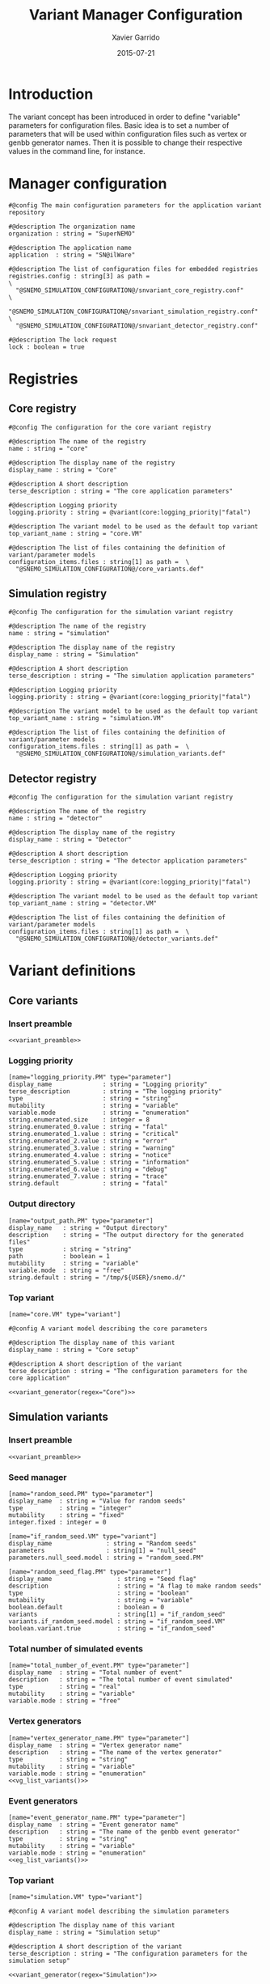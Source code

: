 #+TITLE:  Variant Manager Configuration
#+AUTHOR: Xavier Garrido
#+DATE:   2015-07-21
#+OPTIONS: ^:{}
#+STARTUP: entitiespretty

* Introduction

The variant concept has been introduced in order to define "variable" parameters
for configuration files. Basic idea is to set a number of parameters that will
be used within configuration files such as vertex or genbb generator names. Then
it is possible to change their respective values in the command line, for
instance.

* Manager configuration
:PROPERTIES:
:TANGLE: snvariant_manager.conf
:END:

#+BEGIN_SRC shell
  #@config The main configuration parameters for the application variant repository

  #@description The organization name
  organization : string = "SuperNEMO"

  #@description The application name
  application  : string = "SN@ilWare"

  #@description The list of configuration files for embedded registries
  registries.config : string[3] as path =                                 \
    "@SNEMO_SIMULATION_CONFIGURATION@/snvariant_core_registry.conf"       \
    "@SNEMO_SIMULATION_CONFIGURATION@/snvariant_simulation_registry.conf" \
    "@SNEMO_SIMULATION_CONFIGURATION@/snvariant_detector_registry.conf"

  #@description The lock request
  lock : boolean = true
#+END_SRC

* Registries
** Core registry
:PROPERTIES:
:TANGLE: snvariant_core_registry.conf
:END:
#+BEGIN_SRC shell
  #@config The configuration for the core variant registry

  #@description The name of the registry
  name : string = "core"

  #@description The display name of the registry
  display_name : string = "Core"

  #@description A short description
  terse_description : string = "The core application parameters"

  #@description Logging priority
  logging.priority : string = @variant(core:logging_priority|"fatal")

  #@description The variant model to be used as the default top variant
  top_variant_name : string = "core.VM"

  #@description The list of files containing the definition of variant/parameter models
  configuration_items.files : string[1] as path =  \
    "@SNEMO_SIMULATION_CONFIGURATION@/core_variants.def"
#+END_SRC
** Simulation registry
:PROPERTIES:
:TANGLE: snvariant_simulation_registry.conf
:END:
#+BEGIN_SRC shell
  #@config The configuration for the simulation variant registry

  #@description The name of the registry
  name : string = "simulation"

  #@description The display name of the registry
  display_name : string = "Simulation"

  #@description A short description
  terse_description : string = "The simulation application parameters"

  #@description Logging priority
  logging.priority : string = @variant(core:logging_priority|"fatal")

  #@description The variant model to be used as the default top variant
  top_variant_name : string = "simulation.VM"

  #@description The list of files containing the definition of variant/parameter models
  configuration_items.files : string[1] as path =  \
    "@SNEMO_SIMULATION_CONFIGURATION@/simulation_variants.def"
#+END_SRC

** Detector registry
:PROPERTIES:
:TANGLE: snvariant_detector_registry.conf
:END:
#+BEGIN_SRC shell
  #@config The configuration for the simulation variant registry

  #@description The name of the registry
  name : string = "detector"

  #@description The display name of the registry
  display_name : string = "Detector"

  #@description A short description
  terse_description : string = "The detector application parameters"

  #@description Logging priority
  logging.priority : string = @variant(core:logging_priority|"fatal")

  #@description The variant model to be used as the default top variant
  top_variant_name : string = "detector.VM"

  #@description The list of files containing the definition of variant/parameter models
  configuration_items.files : string[1] as path =  \
    "@SNEMO_SIMULATION_CONFIGURATION@/detector_variants.def"
#+END_SRC

* Variant definitions
** Code skeletons                                                 :noexport:
#+NAME: variant_preamble
#+BEGIN_SRC shell :results none :tangle no
  #@description The definitions for generic variants
  #@key_label   "name"
  #@meta_label  "type"
#+END_SRC

#+NAME: variant_generator
#+BEGIN_SRC shell :tangle no :results output :var regex=""
  cnt=0
  pms=$(sed -n '/*.*'${regex}' variants/,/*.*variants/p' ./snvariant_manager.org | grep '\[name=.*.PM' | grep -v 'print' | awk -F \" '{print $2}')
  for i in ${=pms}; do
      pm_name=${i/.PM/}
      echo "parameters.${pm_name}.model : string = \"$i\""
      let cnt++
      array[cnt]=$i
  done
  echo
  echo "#@description The list of variant parameters"
  echo "parameters : string[$cnt] = \\"
  for i in $array; do
      echo -n "\"${i/.PM/}\" "
      if [ $i != $array[-1] ]; then echo ' \';fi
  done
#+END_SRC

** Core variants
:PROPERTIES:
:TANGLE: core_variants.def
:END:
*** Insert preamble
#+BEGIN_SRC shell :noweb yes
  <<variant_preamble>>
#+END_SRC

*** Logging priority
#+BEGIN_SRC shell
  [name="logging_priority.PM" type="parameter"]
  display_name              : string = "Logging priority"
  terse_description         : string = "The logging priority"
  type                      : string = "string"
  mutability                : string = "variable"
  variable.mode             : string = "enumeration"
  string.enumerated.size    : integer = 8
  string.enumerated_0.value : string = "fatal"
  string.enumerated_1.value : string = "critical"
  string.enumerated_2.value : string = "error"
  string.enumerated_3.value : string = "warning"
  string.enumerated_4.value : string = "notice"
  string.enumerated_5.value : string = "information"
  string.enumerated_6.value : string = "debug"
  string.enumerated_7.value : string = "trace"
  string.default            : string = "fatal"
#+END_SRC

*** Output directory
#+BEGIN_SRC shell
  [name="output_path.PM" type="parameter"]
  display_name   : string = "Output directory"
  description    : string = "The output directory for the generated files"
  type           : string = "string"
  path           : boolean = 1
  mutability     : string = "variable"
  variable.mode  : string = "free"
  string.default : string = "/tmp/${USER}/snemo.d/"
#+END_SRC

*** Top variant

#+BEGIN_SRC shell :noweb yes
  [name="core.VM" type="variant"]

  #@config A variant model describing the core parameters

  #@description The display name of this variant
  display_name : string = "Core setup"

  #@description A short description of the variant
  terse_description : string = "The configuration parameters for the core application"

  <<variant_generator(regex="Core")>>
#+END_SRC

** Simulation variants
:PROPERTIES:
:TANGLE: simulation_variants.def
:END:
*** Insert preamble
#+BEGIN_SRC shell :noweb yes
  <<variant_preamble>>
#+END_SRC

*** Seed manager
#+BEGIN_SRC shell
  [name="random_seed.PM" type="parameter"]
  display_name  : string = "Value for random seeds"
  type          : string = "integer"
  mutability    : string = "fixed"
  integer.fixed : integer = 0

  [name="if_random_seed.VM" type="variant"]
  display_name               : string = "Random seeds"
  parameters                 : string[1] = "null_seed"
  parameters.null_seed.model : string = "random_seed.PM"
#+END_SRC

#+BEGIN_SRC shell
  [name="random_seed_flag.PM" type="parameter"]
  display_name                  : string = "Seed flag"
  description                   : string = "A flag to make random seeds"
  type                          : string = "boolean"
  mutability                    : string = "variable"
  boolean.default               : boolean = 0
  variants                      : string[1] = "if_random_seed"
  variants.if_random_seed.model : string = "if_random_seed.VM"
  boolean.variant.true          : string = "if_random_seed"
#+END_SRC

*** Total number of simulated events
#+BEGIN_SRC shell
  [name="total_number_of_event.PM" type="parameter"]
  display_name  : string = "Total number of event"
  description   : string = "The total number of event simulated"
  type          : string = "real"
  mutability    : string = "variable"
  variable.mode : string = "free"
#+END_SRC

*** Vertex generators

#+NAME: vg_list_variants
#+BEGIN_SRC shell :tangle no :results output :exports none
  cnt=0
  falaise_dir=$SNAILWARE_PRO_DIR/falaise/install/share/Falaise-1.0.0/resources
  files=$(cat current/sngenvertex_manager.conf | grep '".*/.*"' | awk -F \" '{print $2}')
  for if in ${=files}; do
      file=${if/@falaise:/${falaise_dir}\/}
      vgs=$(cat $file | grep 'genvtx::.*_vg' | awk -F \" '{print $2}')
      for ivg in ${=vgs}; do
          echo "string.enumerated_${cnt}.value : string = \"${ivg}\""
          let cnt++
      done
  done
  echo "string.enumerated.size : integer = ${cnt}"
#+END_SRC

#+BEGIN_SRC shell :noweb yes
  [name="vertex_generator_name.PM" type="parameter"]
  display_name  : string = "Vertex generator name"
  description   : string = "The name of the vertex generator"
  type          : string = "string"
  mutability    : string = "variable"
  variable.mode : string = "enumeration"
  <<vg_list_variants()>>
#+END_SRC

*** Event generators

#+NAME: eg_list_variants
#+BEGIN_SRC shell :tangle no :results output :exports none
  cnt=0
  falaise_dir=$SNAILWARE_PRO_DIR/falaise/install/share/Falaise-1.0.0/resources
  files=$(cat current/sngenbb_manager.conf | grep '".*/.*"' | awk -F \" '{print $2}')
  for if in ${=files}; do
      file=${if/@falaise:/${falaise_dir}\/}
      egs=$(cat $file | grep 'genbb::' | awk -F \" '{print $2}')
      for ieg in ${=egs}; do
          echo "string.enumerated_${cnt}.value : string = \"${ieg}\""
          let cnt++
      done
  done
  echo "string.enumerated.size : integer = ${cnt}"
#+END_SRC

#+BEGIN_SRC shell :noweb yes
  [name="event_generator_name.PM" type="parameter"]
  display_name  : string = "Event generator name"
  description   : string = "The name of the genbb event generator"
  type          : string = "string"
  mutability    : string = "variable"
  variable.mode : string = "enumeration"
  <<eg_list_variants()>>
#+END_SRC

*** Top variant

#+BEGIN_SRC shell :noweb yes
  [name="simulation.VM" type="variant"]

  #@config A variant model describing the simulation parameters

  #@description The display name of this variant
  display_name : string = "Simulation setup"

  #@description A short description of the variant
  terse_description : string = "The configuration parameters for the simulation setup"

  <<variant_generator(regex="Simulation")>>
#+END_SRC
** Detector variants
:PROPERTIES:
:TANGLE: detector_variants.def
:END:
*** Insert preamble
#+BEGIN_SRC shell :noweb yes
  <<variant_preamble>>
#+END_SRC

*** Calorimeter parameters
**** Energy resolutions
#+BEGIN_SRC shell
  [name="calo_energy_resolution.PM" type="parameter"]
  display_name        : string = "Main wall energy resolution"
  description         : string = "Energy resolution of main wall calorimeter"
  type                : string = "real"
  real.unit_label     : string = "fraction"
  real.preferred_unit : string = "%"
  mutability          : string = "variable"
  variable.mode       : string = "interval"
  real.domain         : string = "[0 %, 100 %]"
  real.default        : real as fraction = 8 %
#+END_SRC

#+BEGIN_SRC shell
  [name="xcalo_energy_resolution.PM" type="parameter"]
  display_name        : string = "X-wall energy resolution"
  description         : string = "Energy resolution of X-wall calorimeter"
  type                : string = "real"
  real.unit_label     : string = "fraction"
  real.preferred_unit : string = "%"
  mutability          : string = "variable"
  variable.mode       : string = "interval"
  real.domain         : string = "[0 %, 100 %]"
  real.default        : real as fraction = 12 %
#+END_SRC

#+BEGIN_SRC shell
  [name="gveto_energy_resolution.PM" type="parameter"]
  display_name        : string = "Gamma veto energy resolution"
  description         : string = "Energy resolution of gamma veto calorimeter"
  type                : string = "real"
  real.unit_label     : string = "fraction"
  real.preferred_unit : string = "%"
  mutability          : string = "variable"
  variable.mode       : string = "interval"
  real.domain         : string = "[0 %, 100 %]"
  real.default        : real as fraction = 15 %
#+END_SRC

**** Energy thresholds
#+BEGIN_SRC shell
  [name="calo_high_energy_threshold.PM" type="parameter"]
  display_name        : string = "Main wall high energy threshold"
  description         : string = "High energy threshold of main wall calorimeter"
  type                : string = "real"
  real.unit_label     : string = "energy"
  real.preferred_unit : string = "keV"
  mutability          : string = "variable"
  variable.mode       : string = "interval"
  real.domain         : string = "[0 keV, 3 MeV]"
  real.default        : real as energy = 150 keV
  [name="calo_low_energy_threshold.PM" type="parameter"]
  display_name        : string = "Main wall low energy threshold"
  description         : string = "Low energy threshold of main wall calorimeter"
  type                : string = "real"
  real.unit_label     : string = "energy"
  real.preferred_unit : string = "keV"
  mutability          : string = "variable"
  variable.mode       : string = "interval"
  real.domain         : string = "[0 keV, 3 MeV]"
  real.default        : real as energy = 50 keV
#+END_SRC

#+BEGIN_SRC shell
  [name="xcalo_high_energy_threshold.PM" type="parameter"]
  display_name        : string = "X-wall high energy threshold"
  description         : string = "High energy threshold of x-wall calorimeter"
  type                : string = "real"
  real.unit_label     : string = "energy"
  real.preferred_unit : string = "keV"
  mutability          : string = "variable"
  variable.mode       : string = "interval"
  real.domain         : string = "[0 keV, 3 MeV]"
  real.default        : real as energy = 150 keV
  [name="xcalo_low_energy_threshold.PM" type="parameter"]
  display_name        : string = "X-wall low energy threshold"
  description         : string = "Low energy threshold of x-wall calorimeter"
  type                : string = "real"
  real.unit_label     : string = "energy"
  real.preferred_unit : string = "keV"
  mutability          : string = "variable"
  variable.mode       : string = "interval"
  real.domain         : string = "[0 keV, 3 MeV]"
  real.default        : real as energy = 50 keV
#+END_SRC

#+BEGIN_SRC shell
  [name="gveto_high_energy_threshold.PM" type="parameter"]
  display_name        : string = "Gamma veto high energy threshold"
  description         : string = "High energy threshold of gamma veto calorimeter"
  type                : string = "real"
  real.unit_label     : string = "energy"
  real.preferred_unit : string = "keV"
  mutability          : string = "variable"
  variable.mode       : string = "interval"
  real.domain         : string = "[0 keV, 3 MeV]"
  real.default        : real as energy = 150 keV
  [name="gveto_low_energy_threshold.PM" type="parameter"]
  display_name        : string = "Gamma veto low energy threshold"
  description         : string = "Low energy threshold of gamma veto calorimeter"
  type                : string = "real"
  real.unit_label     : string = "energy"
  real.preferred_unit : string = "keV"
  mutability          : string = "variable"
  variable.mode       : string = "interval"
  real.domain         : string = "[0 keV, 3 MeV]"
  real.default        : real as energy = 50 keV
#+END_SRC

*** Magnetic field
**** Magnitude of z-component magnetic field
#+BEGIN_SRC shell
  [name="bz_magnitude.PM" type="parameter"]
  display_name        : string = "Bz field magnitude"
  description         : string = "Magnitude of z-component of magnetic field"
  type                : string = "real"
  real.unit_label     : string = "magnetic_flux_density"
  real.preferred_unit : string = "gauss"
  mutability          : string = "variable"
  variable.mode       : string = "interval"
  real.domain         : string = "[0 G, 100 G]"
  real.default        : real as magnetic_flux_density = 25 G
#+END_SRC

*** Source material
#+BEGIN_SRC shell
  [name="bb_source_material.PM" type="parameter"]
  display_name  : string = "Source material"
  description   : string = "The material of the source foil"
  type          : string = "string"
  mutability    : string = "variable"
  variable.mode : string = "enumeration"
  string.enumerated.size : integer = 4
  string.enumerated_0.value : string = "snemo::se82_source_material"
  string.enumerated_1.value : string = "snemo::ca48_source_material"
  string.enumerated_2.value : string = "snemo::nd150_source_material"
  string.enumerated_3.value : string = "snemo::copper"
#+END_SRC

*** Top variant

#+BEGIN_SRC shell :noweb yes
  [name="detector.VM" type="variant"]

  #@config A variant model describing the detector parameters

  #@description The display name of this variant
  display_name : string = "Detector setup"

  #@description A short description of the variant
  terse_description : string = "The configuration parameters for the detector setup"

  <<variant_generator(regex="Detector")>>
#+END_SRC
